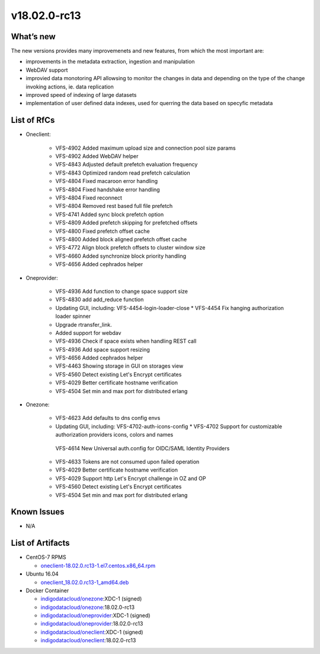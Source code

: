 v18.02.0-rc13
------------

What’s new
~~~~~~~~~~

The new versions provides many improvemenets and new features, from which the most important are:

* improvements in the metadata extraction, ingestion and manipulation
* WebDAV support
* improvied data monotoring API allowsing to monitor the changes in data and 
  depending on the type of the change invoking actions, ie. data replication 
* improved speed of indexing of large datasets
* implementation of user defined data indexes, used for querring the data based on specyfic metadata

List of RfCs
~~~~~~~~~~~~
* Oneclient:

   * VFS-4902 Added maximum upload size and connection pool size params
   * VFS-4902 Added WebDAV helper
   * VFS-4843 Adjusted default prefetch evaluation frequency
   * VFS-4843 Optimized random read prefetch calculation
   * VFS-4804 Fixed macaroon error handling
   * VFS-4804 Fixed handshake error handling
   * VFS-4804 Fixed reconnect
   * VFS-4804 Removed rest based full file prefetch
   * VFS-4741 Added sync block prefetch option
   * VFS-4809 Added prefetch skipping for prefetched offsets
   * VFS-4800 Fixed prefetch offset cache
   * VFS-4800 Added block aligned prefetch offset cache
   * VFS-4772 Align block prefetch offsets to cluster window size
   * VFS-4660 Added synchronize block priority handling
   * VFS-4656 Added cephrados helper

* Oneprovider:

   * VFS-4936 Add function to change space support size
   * VFS-4830 add add_reduce function
   * Updating GUI, including: VFS-4454-login-loader-close * VFS-4454 Fix hanging authorization loader spinner
   * Upgrade rtransfer_link.
   * Added support for webdav
   * VFS-4936 Check if space exists when handling REST call
   * VFS-4936 Add space support resizing
   * VFS-4656 Added cephrados helper
   * VFS-4463 Showing storage in GUI on storages view
   * VFS-4560 Detect existing Let's Encrypt certificates
   * VFS-4029 Better certificate hostname verification
   * VFS-4504 Set min and max port for distributed erlang

* Onezone:

   * VFS-4623 Add defaults to dns config envs
   * Updating GUI, including: VFS-4702-auth-icons-config * VFS-4702 Support for customizable authorization providers icons, colors and names
    VFS-4614 New Universal auth.config for OIDC/SAML Identity Providers
   * VFS-4633 Tokens are not consumed upon failed operation
   * VFS-4029 Better certificate hostname verification
   * VFS-4029 Support http Let's Encrypt challenge in OZ and OP
   * VFS-4560 Detect existing Let's Encrypt certificates
   * VFS-4504 Set min and max port for distributed erlang


Known Issues
~~~~~~~~~~~~

* N/A

List of Artifacts
~~~~~~~~~~~~~~~~~
* CentOS-7 RPMS

  * `oneclient-18.02.0.rc13-1.el7.centos.x86_64.rpm <http://repo.indigo-datacloud.eu/repository/xdc/production/1/centos7/x86_64/base/repoview/oneclient.html>`_

* Ubuntu 16.04

  * `oneclient_18.02.0.rc13-1_amd64.deb <http://repo.indigo-datacloud.eu/repository/xdc/production/1/ubuntu/dists/xenial/main/binary-amd64/oneclient_18.02.0.rc13-1_amd64.deb>`_


* Docker Container

  * `indigodatacloud/onezone <https://hub.docker.com/r/indigodatacloud/onezone/tags/>`__:XDC-1 (signed)
  * `indigodatacloud/onezone <https://hub.docker.com/r/indigodatacloud/oneezone/tags/>`__:18.02.0-rc13
  * `indigodatacloud/oneprovider <https://hub.docker.com/r/indigodatacloud/oneprovider/tags/>`__:XDC-1 (signed)
  * `indigodatacloud/oneprovider <https://hub.docker.com/r/indigodatacloud/oneprovider/tags/>`__:18.02.0-rc13
  * `indigodatacloud/oneclient <https://hub.docker.com/r/indigodatacloud/oneclient/tags/>`__:XDC-1 (signed)
  * `indigodatacloud/oneclient <https://hub.docker.com/r/indigodatacloud/oneclient/tags/>`__:18.02.0-rc13